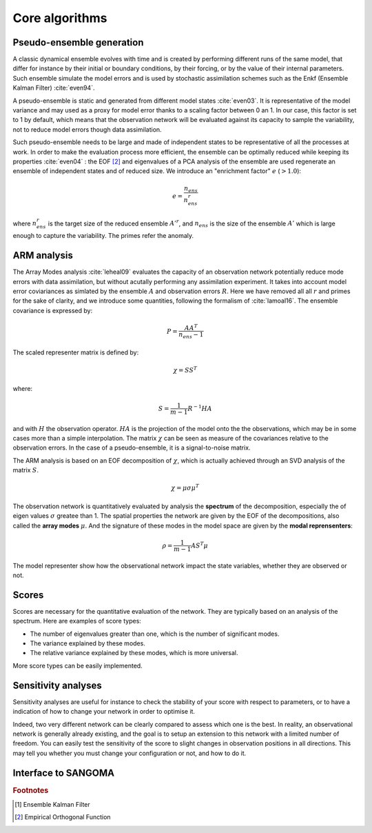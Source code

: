 Core algorithms
###############

Pseudo-ensemble generation
==========================

A classic dynamical ensemble evolves with time
and is created by performing different runs of the
same model, that differ for instance by their initial
or boundary conditions, by their forcing, or by the value
of their internal parameters.
Such ensemble simulate the model errors and is used
by stochastic assimilation schemes such as the Enkf
(Ensemble Kalman Filter) :cite:`even94`.

A pseudo-ensemble is static and generated from
different model states :cite:`even03`.
It is representative of the model variance and may used
as a proxy for model error thanks to a scaling factor
between 0 an 1.
In our case, this factor is set to 1 by default,
which means that the observation network will be evaluated
against its capacity to sample the variability, not
to reduce model errors though data assimilation.

Such pseudo-ensemble needs to be large and made
of independent states to be representative of
all the processes at work.
In order to make the evaluation process more efficient,
the ensemble can be optimally reduced while keeping
its properties :cite:`even04` : the EOF [#eof]_ and eigenvalues
of a PCA analysis of the ensemble
are used regenerate an ensemble of independent states
and of reduced size.
We introduce an "enrichment factor" :math:`e` (:math:`> 1.0`):

.. math:: e  = \frac{n_{ens}}{n^r_{ens}}

where :math:`n^r_{ens}` is the target size of the reduced ensemble :math:`A'^r`,
and :math:`n_{ens}` is the size of the ensemble :math:`A'` which is large enough
to capture the variability.
The primes refer the anomaly.


ARM analysis
============

The Array Modes analysis :cite:`leheal09` evaluates the capacity of an observation
network potentially reduce mode errors with data assimilation,
but without acutally performing any assimilation experiment.
It takes into account model error coviariances as simlated by the
ensemble :math:`A` and observation errors :math:`R`.
Here we have removed all all :math:`r` and primes for the sake of clarity,
and we introduce
some quantities, following the formalism of :cite:`lamoal16`.
The ensemble covariance is expressed by:

.. math:: P = \frac{A A^T}{n_{ens}-1}

The scaled representer matrix is defined by:

.. math:: \chi = S S^T

where:

.. math:: S = \frac{1}{m-1}R^{-1}HA

and with :math:`H` the observation operator.
:math:`HA` is the projection of the model onto the the observations,
which may be in some cases more than a simple interpolation.
The matrix :math:`\chi` can be seen as measure of the covariances
relative to the observation errors.
In the case of a pseudo-ensemble, it is a signal-to-noise matrix.

The ARM analysis is based on an EOF decomposition of :math:`\chi`,
which is actually achieved through an SVD analysis of the matrix :math:`S`.

.. math:: \chi = \mu \sigma \mu^T

The observation network is quantitatively evaluated by analysis
the **spectrum** of the decomposition, especially the
of eigen values :math:`\sigma` greatee than 1.
The spatial properties the network are given by the EOF
of the decompositions, also called the **array modes** :math:`\mu`.
And the signature of these modes in the model space
are given by the **modal reprensenters**:

.. math:: \rho =  \frac{1}{m-1} A S^T \mu

The model representer show how the observational network
impact the state variables, whether they are observed or not.


Scores
======

Scores are necessary for the quantitative evaluation of the network.
They are typically based on an analysis of the spectrum.
Here are examples of score types:

- The number of eigenvalues greater than one, which is the number of significant modes.
- The variance explained by these modes.
- The relative variance explained by these modes, which is more universal.

More score types can be easily implemented.


Sensitivity analyses
====================

Sensitivity analyses are useful for instance to check the stability
of your score with respect to parameters, or to have a indication
of how to change your network in order to optimise it.

Indeed, two very different network can be clearly compared to assess which
one is the best.
In reality, an observational network is generally already existing,
and the goal is to setup an extension to this network with
a limited number of freedom.
You can easily test the sensitivity of the score to slight changes
in observation positions in all directions.
This may tell you whether you must change your configuration or not,
and how to do it.


Interface to SANGOMA
====================


.. rubric:: Footnotes

.. [#enkf] Ensemble Kalman Filter
.. [#eof] Empirical Orthogonal Function
